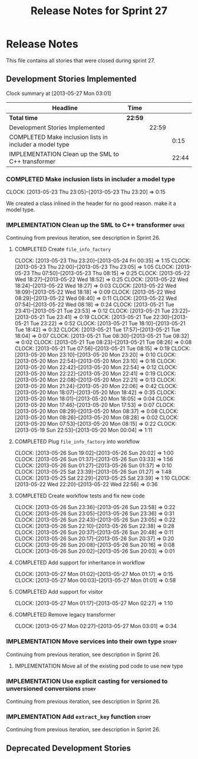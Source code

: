 #+title: Release Notes for Sprint 27
#+options: date:nil toc:nil author:nil num:nil
#+todo: ANALYSIS IMPLEMENTATION TESTING | COMPLETED CANCELLED
#+tags: story(s) epic(e) task(t) note(n) spike(p)

* Release Notes

This file contains all stories that were closed during sprint 27.

** Development Stories Implemented

#+begin: clocktable :maxlevel 3 :scope subtree
Clock summary at [2013-05-27 Mon 03:01]

| Headline                                                | Time    |       |       |
|---------------------------------------------------------+---------+-------+-------|
| *Total time*                                            | *22:59* |       |       |
|---------------------------------------------------------+---------+-------+-------|
| Development Stories Implemented                         |         | 22:59 |       |
| COMPLETED Make inclusion lists in includer a model type |         |       |  0:15 |
| IMPLEMENTATION Clean up the SML to C++ transformer      |         |       | 22:44 |
#+end:

*** COMPLETED Make inclusion lists in includer a model type
    CLOSED: [2013-05-23 Thu 23:16]
    CLOCK: [2013-05-23 Thu 23:05]--[2013-05-23 Thu 23:20] =>  0:15

We created a class inlined in the header for no good reason. make it a
model type.

*** IMPLEMENTATION Clean up the SML to C++ transformer                :spike:

Continuing from previous iteration, see description in Sprint 26.

**** COMPLETED Create =file_info_factory=
     CLOSED: [2013-05-25 Sat 23:39]
     CLOCK: [2013-05-23 Thu 23:20]--[2013-05-24 Fri 00:35] =>  1:15
     CLOCK: [2013-05-23 Thu 22:00]--[2013-05-23 Thu 23:05] =>  1:05
     CLOCK: [2013-05-23 Thu 07:50]--[2013-05-23 Thu 08:15] =>  0:25
     CLOCK: [2013-05-22 Wed 18:27]--[2013-05-22 Wed 18:52] =>  0:25
     CLOCK: [2013-05-22 Wed 18:24]--[2013-05-22 Wed 18:27] =>  0:03
     CLOCK: [2013-05-22 Wed 18:09]--[2013-05-22 Wed 18:18] =>  0:09
     CLOCK: [2013-05-22 Wed 08:29]--[2013-05-22 Wed 08:40] =>  0:11
     CLOCK: [2013-05-22 Wed 07:54]--[2013-05-22 Wed 08:18] =>  0:24
     CLOCK: [2013-05-21 Tue 23:41]--[2013-05-21 Tue 23:53] =>  0:12
     CLOCK: [2013-05-21 Tue 23:22]--[2013-05-21 Tue 23:41] =>  0:19
     CLOCK: [2013-05-21 Tue 22:30]--[2013-05-21 Tue 23:22] =>  0:52
     CLOCK: [2013-05-21 Tue 18:10]--[2013-05-21 Tue 18:42] =>  0:32
     CLOCK: [2013-05-21 Tue 17:57]--[2013-05-21 Tue 18:04] =>  0:07
     CLOCK: [2013-05-21 Tue 08:30]--[2013-05-21 Tue 08:32] =>  0:02
     CLOCK: [2013-05-21 Tue 08:23]--[2013-05-21 Tue 08:26] =>  0:08
     CLOCK: [2013-05-21 Tue 07:56]--[2013-05-21 Tue 08:15] =>  0:19
     CLOCK: [2013-05-20 Mon 23:10]--[2013-05-20 Mon 23:20] =>  0:10
     CLOCK: [2013-05-20 Mon 22:54]--[2013-05-20 Mon 23:10] =>  0:16
     CLOCK: [2013-05-20 Mon 22:42]--[2013-05-20 Mon 22:54] =>  0:12
     CLOCK: [2013-05-20 Mon 22:22]--[2013-05-20 Mon 22:41] =>  0:19
     CLOCK: [2013-05-20 Mon 22:08]--[2013-05-20 Mon 22:21] =>  0:13
     CLOCK: [2013-05-20 Mon 21:24]--[2013-05-20 Mon 22:06] =>  0:42
     CLOCK: [2013-05-20 Mon 18:07]--[2013-05-20 Mon 18:42] =>  0:35
     CLOCK: [2013-05-20 Mon 18:01]--[2013-05-20 Mon 18:05] =>  0:04
     CLOCK: [2013-05-20 Mon 17:46]--[2013-05-20 Mon 17:53] =>  0:07
     CLOCK: [2013-05-20 Mon 08:29]--[2013-05-20 Mon 08:37] =>  0:08
     CLOCK: [2013-05-20 Mon 08:26]--[2013-05-20 Mon 08:28] =>  0:02
     CLOCK: [2013-05-20 Mon 07:53]--[2013-05-20 Mon 08:15] =>  0:22
     CLOCK: [2013-05-19 Sun 22:53]--[2013-05-20 Mon 00:04] =>  1:11

**** COMPLETED Plug =file_info_factory= into workflow
     CLOSED: [2013-05-26 Sun 20:02]
     CLOCK: [2013-05-26 Sun 19:02]--[2013-05-26 Sun 20:02] =>  1:00
     CLOCK: [2013-05-26 Sun 01:37]--[2013-05-26 Sun 03:33] =>  1:56
     CLOCK: [2013-05-26 Sun 01:27]--[2013-05-26 Sun 01:37] =>  0:10
     CLOCK: [2013-05-25 Sat 23:39]--[2013-05-26 Sun 01:27] =>  1:48
     CLOCK: [2013-05-25 Sat 22:29]--[2013-05-25 Sat 23:39] =>  1:10
     CLOCK: [2013-05-22 Wed 22:20]--[2013-05-22 Wed 22:56] =>  0:36

**** COMPLETED Create workflow tests and fix new code
     CLOSED: [2013-05-27 Mon 00:02]
     CLOCK: [2013-05-26 Sun 23:36]--[2013-05-26 Sun 23:58] =>  0:22
     CLOCK: [2013-05-26 Sun 23:05]--[2013-05-26 Sun 23:36] =>  0:31
     CLOCK: [2013-05-26 Sun 22:43]--[2013-05-26 Sun 23:05] =>  0:22
     CLOCK: [2013-05-26 Sun 22:10]--[2013-05-26 Sun 22:38] =>  0:28
     CLOCK: [2013-05-26 Sun 20:37]--[2013-05-26 Sun 20:48] =>  0:11
     CLOCK: [2013-05-26 Sun 20:17]--[2013-05-26 Sun 20:37] =>  0:20
     CLOCK: [2013-05-26 Sun 20:08]--[2013-05-26 Sun 20:16] =>  0:08
     CLOCK: [2013-05-26 Sun 20:02]--[2013-05-26 Sun 20:03] =>  0:01

**** COMPLETED Add support for inheritance in workflow
     CLOSED: [2013-05-27 Mon 01:17]
     CLOCK: [2013-05-27 Mon 01:02]--[2013-05-27 Mon 01:17] =>  0:15
     CLOCK: [2013-05-27 Mon 00:03]--[2013-05-27 Mon 01:01] =>  0:58

**** COMPLETED Add support for visitor
     CLOSED: [2013-05-27 Mon 03:00]
     CLOCK: [2013-05-27 Mon 01:17]--[2013-05-27 Mon 02:27] =>  1:10

**** COMPLETED Remove legacy transformer
     CLOSED: [2013-05-27 Mon 03:01]
     CLOCK: [2013-05-27 Mon 02:27]--[2013-05-27 Mon 03:01] =>  0:34
*** IMPLEMENTATION Move services into their own type                  :story:

Continuing from previous iteration, see description in Sprint 26.

**** IMPLEMENTATION Move all of the existing pod code to use new type

*** IMPLEMENTATION Use explicit casting for versioned to unversioned conversions :story:

Continuing from previous iteration, see description in Sprint 26.

*** IMPLEMENTATION Add =extract_key= function                         :story:

Continuing from previous iteration, see description in Sprint 26.

** Deprecated Development Stories
